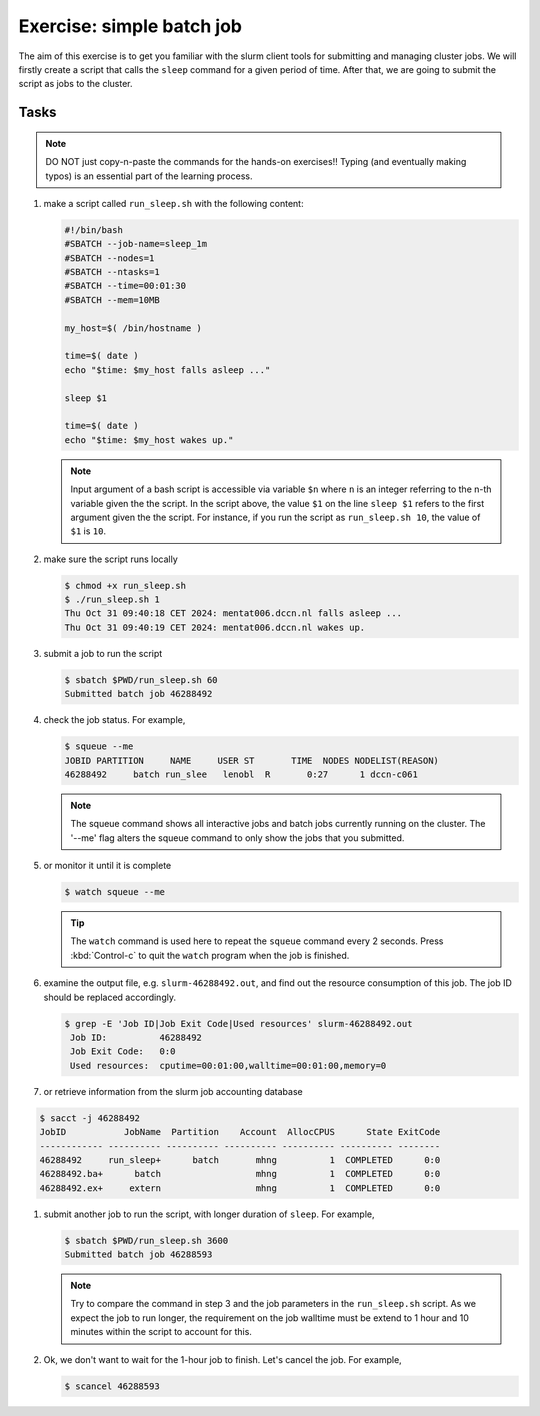 Exercise: simple batch job
**************************

The aim of this exercise is to get you familiar with the slurm client tools for submitting and managing cluster jobs. We will firstly create a script that calls the ``sleep`` command for a given period of time.  After that, we are going to submit the script as jobs to the cluster.

Tasks
=====

.. note::
    DO NOT just copy-n-paste the commands for the hands-on exercises!! Typing (and eventually making typos) is an essential part of the learning process.

#. make a script called ``run_sleep.sh`` with the following content:

   .. code-block:: bash

        #!/bin/bash
        #SBATCH --job-name=sleep_1m
        #SBATCH --nodes=1
        #SBATCH --ntasks=1
        #SBATCH --time=00:01:30
        #SBATCH --mem=10MB

        my_host=$( /bin/hostname )

        time=$( date )
        echo "$time: $my_host falls asleep ..."

        sleep $1

        time=$( date )
        echo "$time: $my_host wakes up."
        
   .. note::
       Input argument of a bash script is accessible via variable ``$n`` where ``n`` is an integer referring to the n-th variable given the the script.  In the script above, the value ``$1`` on the line ``sleep $1`` refers to the first argument given the the script.  For instance, if you run the script as ``run_sleep.sh 10``, the value of ``$1`` is ``10``.

#. make sure the script runs locally

   .. code-block:: bash

        $ chmod +x run_sleep.sh
        $ ./run_sleep.sh 1
        Thu Oct 31 09:40:18 CET 2024: mentat006.dccn.nl falls asleep ...
        Thu Oct 31 09:40:19 CET 2024: mentat006.dccn.nl wakes up.

#. submit a job to run the script

   .. code-block:: bash

      	 $ sbatch $PWD/run_sleep.sh 60
         Submitted batch job 46288492

#. check the job status.  For example,

   .. code-block:: bash

        $ squeue --me
        JOBID PARTITION     NAME     USER ST       TIME  NODES NODELIST(REASON)
        46288492     batch run_slee   lenobl  R       0:27      1 dccn-c061

   .. note::
        The squeue command shows all interactive jobs and batch jobs currently running on the cluster. The '--me' flag alters the squeue command to only show the jobs that you submitted. 

#. or monitor it until it is complete

   .. code-block:: bash

        $ watch squeue --me

   .. tip::
        The ``watch`` command is used here to repeat the ``squeue`` command every 2 seconds. Press :kbd:`Control-c` to quit the ``watch`` program when the job is finished.

#. examine the output file, e.g. ``slurm-46288492.out``, and find out the resource consumption of this job. The job ID should be replaced accordingly.

   .. code-block:: bash

       $ grep -E 'Job ID|Job Exit Code|Used resources' slurm-46288492.out
        Job ID:          46288492
        Job Exit Code:   0:0
        Used resources:  cputime=00:01:00,walltime=00:01:00,memory=0

#. or retrieve information from the slurm job accounting database

.. code-block:: bash

        $ sacct -j 46288492 
        JobID           JobName  Partition    Account  AllocCPUS      State ExitCode 
        ------------ ---------- ---------- ---------- ---------- ---------- -------- 
        46288492     run_sleep+      batch       mhng          1  COMPLETED      0:0 
        46288492.ba+      batch                  mhng          1  COMPLETED      0:0 
        46288492.ex+     extern                  mhng          1  COMPLETED      0:0 

#. submit another job to run the script, with longer duration of ``sleep``.  For example,

   .. code-block:: bash

        $ sbatch $PWD/run_sleep.sh 3600
        Submitted batch job 46288593

   .. note::
        Try to compare the command in step 3 and the job parameters in the ``run_sleep.sh`` script.  As we expect the job to run longer, the requirement on the job walltime must be extend to 1 hour and 10 minutes within the script to account for this.

#. Ok, we don't want to wait for the 1-hour job to finish. Let's cancel the job.  For example,

   .. code-block:: bash

        $ scancel 46288593
